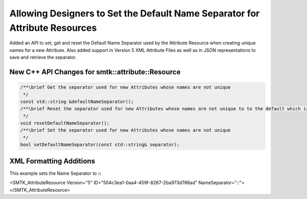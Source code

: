 Allowing Designers to Set the Default Name Separator for Attribute Resources
----------------------------------------------------------------------------

Added an API to set, get and reset the Default Name Separator used by the Attribute Resource when creating unique names
for a new Attribute.  Also added support in Version 5 XML Attribute Files as well as in JSON representations to save and
retrieve the separator.

New C++ API Changes for smtk::attribute::Resource
~~~~~~~~~~~~~~~~~~~~~~~~~~~~~~~~~~~~~~~~~~~~~~~~~

.. code-block:: c++

  /**\brief Get the separator used for new Attributes whose names are not unique
   */
  const std::string &defaultNameSeparator();
  /**\brief Reset the separator used for new Attributes whose names are not unique to to the default which is '-'.
   */
  void resetDefaultNameSeparator();
  /**\brief Set the separator used for new Attributes whose names are not unique
   */
  bool setDefaultNameSeparator(const std::string& separator);

XML Formatting Additions
~~~~~~~~~~~~~~~~~~~~~~~~

This example sets the Name Separator to **::**

.. code-block:: xml

<SMTK_AttributeResource Version="5" ID="504c3ea1-0aa4-459f-8267-2ba973d786ad" NameSeparator="::">
</SMTK_AttributeResource>
